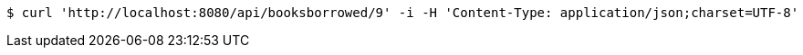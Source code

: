 [source,bash]
----
$ curl 'http://localhost:8080/api/booksborrowed/9' -i -H 'Content-Type: application/json;charset=UTF-8'
----